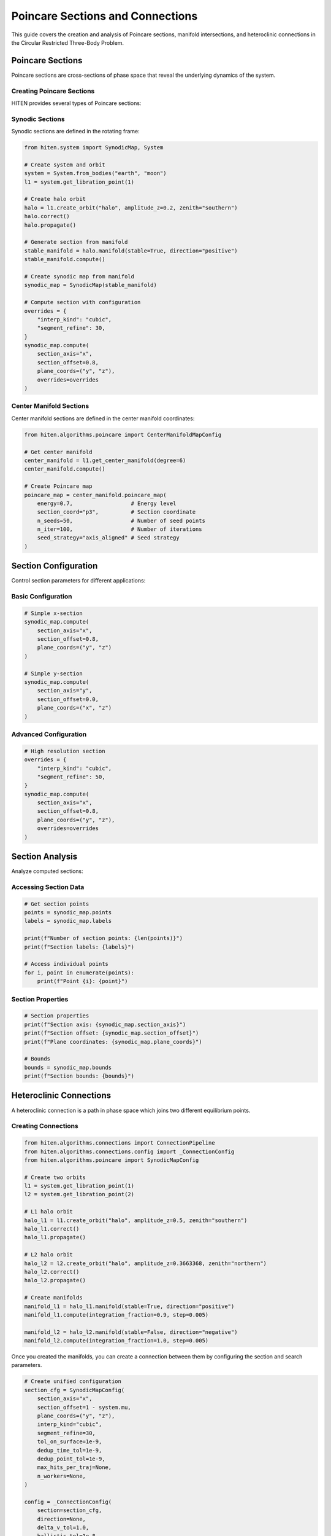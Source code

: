 Poincare Sections and Connections
==================================

This guide covers the creation and analysis of Poincare sections, manifold intersections, and heteroclinic connections in the Circular Restricted Three-Body Problem.

Poincare Sections
-----------------

Poincare sections are cross-sections of phase space that reveal the underlying dynamics of the system.

Creating Poincare Sections
~~~~~~~~~~~~~~~~~~~~~~~~~~

HITEN provides several types of Poincare sections:

Synodic Sections
~~~~~~~~~~~~~~~~

Synodic sections are defined in the rotating frame:

.. code-block:: python

   from hiten.system import SynodicMap, System
   
   # Create system and orbit
   system = System.from_bodies("earth", "moon")
   l1 = system.get_libration_point(1)
   
   # Create halo orbit
   halo = l1.create_orbit("halo", amplitude_z=0.2, zenith="southern")
   halo.correct()
   halo.propagate()
   
   # Generate section from manifold
   stable_manifold = halo.manifold(stable=True, direction="positive")
   stable_manifold.compute()
   
   # Create synodic map from manifold
   synodic_map = SynodicMap(stable_manifold)
   
   # Compute section with configuration
   overrides = {
       "interp_kind": "cubic",
       "segment_refine": 30,
   }
   synodic_map.compute(
       section_axis="x",
       section_offset=0.8,
       plane_coords=("y", "z"),
       overrides=overrides
   )

Center Manifold Sections
~~~~~~~~~~~~~~~~~~~~~~~~

Center manifold sections are defined in the center manifold coordinates:

.. code-block:: python

   from hiten.algorithms.poincare import CenterManifoldMapConfig
   
   # Get center manifold
   center_manifold = l1.get_center_manifold(degree=6)
   center_manifold.compute()
   
   # Create Poincare map
   poincare_map = center_manifold.poincare_map(
       energy=0.7,                  # Energy level
       section_coord="p3",          # Section coordinate
       n_seeds=50,                  # Number of seed points
       n_iter=100,                  # Number of iterations
       seed_strategy="axis_aligned" # Seed strategy
   )

Section Configuration
---------------------

Control section parameters for different applications:

Basic Configuration
~~~~~~~~~~~~~~~~~~~

.. code-block:: python

   # Simple x-section
   synodic_map.compute(
       section_axis="x",
       section_offset=0.8,
       plane_coords=("y", "z")
   )
   
   # Simple y-section  
   synodic_map.compute(
       section_axis="y",
       section_offset=0.0,
       plane_coords=("x", "z")
   )

Advanced Configuration
~~~~~~~~~~~~~~~~~~~~~~

.. code-block:: python

   # High resolution section
   overrides = {
       "interp_kind": "cubic",
       "segment_refine": 50,
   }
   synodic_map.compute(
       section_axis="x",
       section_offset=0.8,
       plane_coords=("y", "z"),
       overrides=overrides
   )

Section Analysis
----------------

Analyze computed sections:

Accessing Section Data
~~~~~~~~~~~~~~~~~~~~~~

.. code-block:: python

   # Get section points
   points = synodic_map.points
   labels = synodic_map.labels
   
   print(f"Number of section points: {len(points)}")
   print(f"Section labels: {labels}")
   
   # Access individual points
   for i, point in enumerate(points):
       print(f"Point {i}: {point}")

Section Properties
~~~~~~~~~~~~~~~~~~

.. code-block:: python

   # Section properties
   print(f"Section axis: {synodic_map.section_axis}")
   print(f"Section offset: {synodic_map.section_offset}")
   print(f"Plane coordinates: {synodic_map.plane_coords}")
   
   # Bounds
   bounds = synodic_map.bounds
   print(f"Section bounds: {bounds}")

Heteroclinic Connections
------------------------

A heteroclinic connection is a path in phase space which joins two different equilibrium points.

Creating Connections
~~~~~~~~~~~~~~~~~~~~

.. code-block:: python

   from hiten.algorithms.connections import ConnectionPipeline
   from hiten.algorithms.connections.config import _ConnectionConfig
   from hiten.algorithms.poincare import SynodicMapConfig
   
   # Create two orbits
   l1 = system.get_libration_point(1)
   l2 = system.get_libration_point(2)
   
   # L1 halo orbit
   halo_l1 = l1.create_orbit("halo", amplitude_z=0.5, zenith="southern")
   halo_l1.correct()
   halo_l1.propagate()
   
   # L2 halo orbit
   halo_l2 = l2.create_orbit("halo", amplitude_z=0.3663368, zenith="northern")
   halo_l2.correct()
   halo_l2.propagate()
   
   # Create manifolds
   manifold_l1 = halo_l1.manifold(stable=True, direction="positive")
   manifold_l1.compute(integration_fraction=0.9, step=0.005)
   
   manifold_l2 = halo_l2.manifold(stable=False, direction="negative")
   manifold_l2.compute(integration_fraction=1.0, step=0.005)

Once you created the manifolds, you can create a connection between them by configuring the section and search parameters.

.. code-block:: python

   # Create unified configuration
   section_cfg = SynodicMapConfig(
       section_axis="x",
       section_offset=1 - system.mu,
       plane_coords=("y", "z"),
       interp_kind="cubic",
       segment_refine=30,
       tol_on_surface=1e-9,
       dedup_time_tol=1e-9,
       dedup_point_tol=1e-9,
       max_hits_per_traj=None,
       n_workers=None,
   )
   
   config = _ConnectionConfig(
       section=section_cfg,
       direction=None,
       delta_v_tol=1.0,
       ballistic_tol=1e-8,
       eps2d=1e-3,
   )
   
   # Create connection pipeline
   conn = ConnectionPipeline.with_default_engine(config=config)

Then you can solve for connections between the manifolds.

.. code-block:: python

   # Solve for connections
   conn.solve(manifold_l1, manifold_l2)
   
   # Check results
   print(f"Connections found: {conn}")
   
   # Plot results
   conn.plot(dark_mode=True)

Connection Analysis
-------------------

Analyze found connections:

Connection Properties
~~~~~~~~~~~~~~~~~~~~

.. code-block:: python

   # Plot and analyze results
   conn.plot(dark_mode=True)

Connection Classification
~~~~~~~~~~~~~~~~~~~~~~~~

.. code-block:: python

   # Connection results are displayed via plot
   conn.plot(dark_mode=True)

Connection Visualization
~~~~~~~~~~~~~~~~~~~~~~~~

.. code-block:: python

   # Plot connections
   conn.plot(dark_mode=True)

Practical Examples
------------------

Earth-Moon L1-L2 Connection
~~~~~~~~~~~~~~~~~~~~~~~~~~~

.. code-block:: python

   from hiten import System
   from hiten.algorithms.connections import ConnectionPipeline
   from hiten.algorithms.connections.config import _ConnectionConfig
   from hiten.algorithms.poincare import SynodicMapConfig
   
   # Create system
   system = System.from_bodies("earth", "moon")
   mu = system.mu
   
   # Get libration points
   l1 = system.get_libration_point(1)
   l2 = system.get_libration_point(2)
   
   # Create orbits
   halo_l1 = l1.create_orbit("halo", amplitude_z=0.5, zenith="southern")
   halo_l1.correct()
   halo_l1.propagate()
   
   halo_l2 = l2.create_orbit("halo", amplitude_z=0.3663368, zenith="northern")
   halo_l2.correct()
   halo_l2.propagate()
   
   # Create manifolds
   manifold_l1 = halo_l1.manifold(stable=True, direction="positive")
   manifold_l1.compute(integration_fraction=0.9, step=0.005)
   
   manifold_l2 = halo_l2.manifold(stable=False, direction="negative")
   manifold_l2.compute(integration_fraction=1.0, step=0.005)
   
   # Configure connection
   section_cfg = SynodicMapConfig(
       section_axis="x",
       section_offset=1 - mu,
       plane_coords=("y", "z"),
       interp_kind="cubic",
       segment_refine=30,
       tol_on_surface=1e-9,
       dedup_time_tol=1e-9,
       dedup_point_tol=1e-9
   )
   
   config = _ConnectionConfig(
       section=section_cfg,
       direction=None,
       delta_v_tol=1.0,
       ballistic_tol=1e-8,
       eps2d=1e-3,
   )
   
   # Find connections
   conn = ConnectionPipeline.with_default_engine(config=config)
   conn.solve(manifold_l1, manifold_l2)
   
   # Display results
   print(conn)
   conn.plot(dark_mode=True)

Sun-Earth L1-L2 Connection
~~~~~~~~~~~~~~~~~~~~~~~~~~

.. code-block:: python

   # Sun-Earth system
   system = System.from_bodies("sun", "earth")
   mu = system.mu
   
   # Get libration points
   l1 = system.get_libration_point(1)
   l2 = system.get_libration_point(2)
   
   # Create orbits
   halo_l1 = l1.create_orbit("halo", amplitude_z=0.1, zenith="southern")
   halo_l1.correct()
   halo_l1.propagate()
   
   halo_l2 = l2.create_orbit("halo", amplitude_z=0.1, zenith="northern")
   halo_l2.correct()
   halo_l2.propagate()
   
   # Create manifolds
   manifold_l1 = halo_l1.manifold(stable=True, direction="positive")
   manifold_l1.compute(integration_fraction=0.8, step=0.01)
   
   manifold_l2 = halo_l2.manifold(stable=False, direction="negative")
   manifold_l2.compute(integration_fraction=0.8, step=0.01)
   
   # Configure connection
   section_cfg = SynodicMapConfig(
       section_axis="x",
       section_offset=1 - mu,
       plane_coords=("y", "z"),
       interp_kind="cubic",
       segment_refine=20,
       tol_on_surface=1e-10,
       dedup_time_tol=1e-10,
       dedup_point_tol=1e-10
   )
   
   config = _ConnectionConfig(
       section=section_cfg,
       direction=None,
       delta_v_tol=0.1,
       ballistic_tol=1e-10,
       eps2d=1e-4,
   )
   
   # Find connections
   conn = ConnectionPipeline.with_default_engine(config=config)
   conn.solve(manifold_l1, manifold_l2)
   
   # Display results
   print(conn)
   conn.plot()

Next Steps
----------

Once you understand Poincare sections and connections, you can:

- Use center manifold methods (see :doc:`guide_07_center_manifold`)
- Perform advanced dynamical analysis (see :doc:`guide_16_connections`)
- Create custom systems (see :doc:`guide_17_dynamical_systems`)

For more advanced connection analysis, see :doc:`guide_16_connections`.

